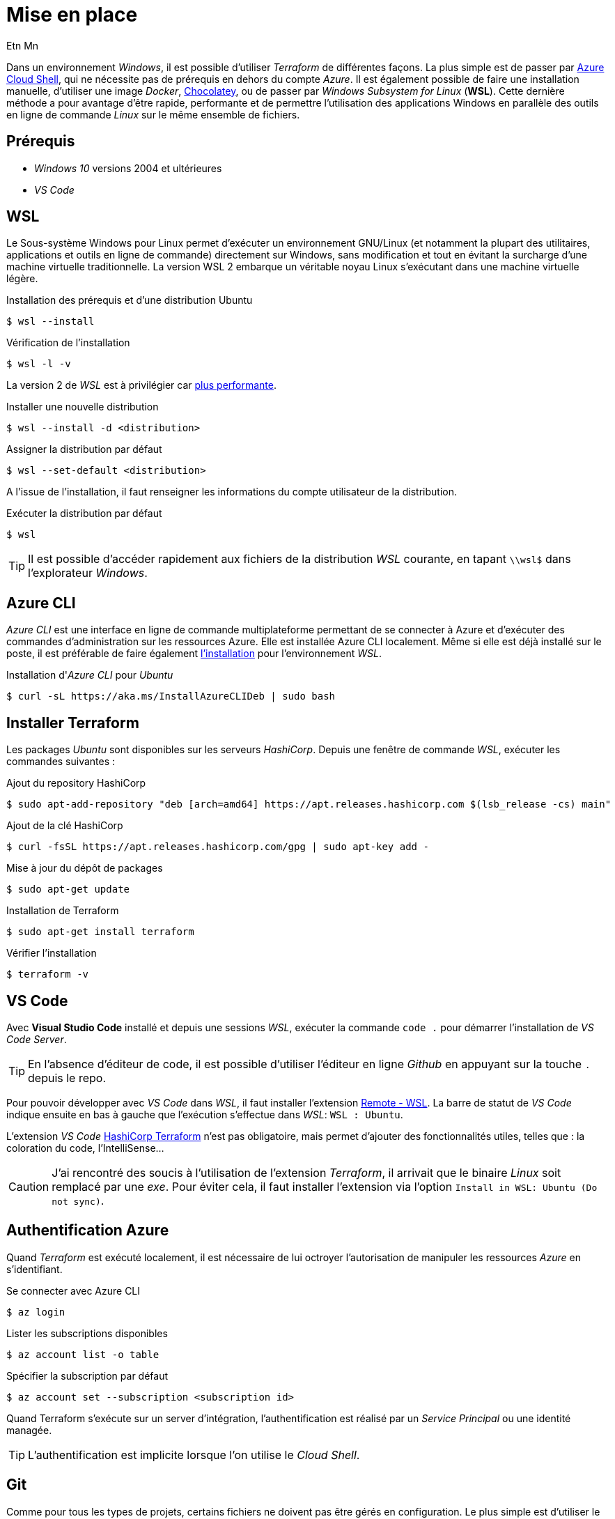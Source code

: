 = Mise en place
Etn Mn
:description: Installation des outils nécessaires à l'utilisation Terraform sous Windows.
:experimental:

Dans un environnement _Windows_, il est possible d'utiliser _Terraform_ de différentes façons. La plus simple est de passer par https://docs.microsoft.com/fr-fr/azure/developer/terraform/get-started-cloud-shell-bash?tabs=bash[Azure Cloud Shell], qui ne nécessite pas de prérequis en dehors du compte _Azure_. Il est également possible de faire une installation manuelle, d'utiliser une image _Docker_, https://learn.hashicorp.com/tutorials/terraform/install-cli?in=terraform/azure-get-started#install-terraform[Chocolatey], ou de passer par _Windows Subsystem for Linux_ (*WSL*). Cette dernière méthode a pour avantage d'être rapide, performante et de permettre l'utilisation des applications Windows en parallèle des outils en ligne de commande _Linux_ sur le même ensemble de fichiers.

== Prérequis

* _Windows 10_ versions 2004 et ultérieures
* _VS Code_

== WSL

Le Sous-système Windows pour Linux permet d'exécuter un environnement GNU/Linux (et notamment la plupart des utilitaires, applications et outils en ligne de commande) directement sur Windows, sans modification et tout en évitant la surcharge d'une machine virtuelle traditionnelle. La version WSL 2 embarque un véritable noyau Linux s'exécutant dans une machine virtuelle légère.

.Installation des prérequis et d'une distribution Ubuntu
 $ wsl --install

.Vérification de l'installation
 $ wsl -l -v

La version 2 de _WSL_ est à privilégier car https://docs.microsoft.com/fr-fr/windows/wsl/compare-versions[plus performante].

.Installer une nouvelle distribution
 $ wsl --install -d <distribution>

.Assigner la distribution par défaut
 $ wsl --set-default <distribution>

A l'issue de l'installation, il faut renseigner les informations du compte utilisateur de la distribution.

.Exécuter la distribution par défaut
 $ wsl

TIP: Il est possible d'accéder rapidement aux fichiers de la distribution _WSL_ courante, en tapant `\\wsl$` dans l'explorateur _Windows_.

== Azure CLI

_Azure CLI_ est une interface en ligne de commande multiplateforme permettant de se connecter à Azure et d’exécuter des commandes d’administration sur les ressources Azure. Elle est installée Azure CLI localement. Même si elle est déjà installé sur le poste, il est préférable de faire également https://docs.microsoft.com/en-us/cli/azure/install-azure-cli-linux?pivots=apt[l'installation] pour l'environnement _WSL_.

.Installation d'_Azure CLI_ pour _Ubuntu_
 $ curl -sL https://aka.ms/InstallAzureCLIDeb | sudo bash

== Installer Terraform

Les packages _Ubuntu_ sont disponibles sur les serveurs _HashiCorp_. Depuis une fenêtre de commande _WSL_, exécuter les commandes suivantes :

.Ajout du repository HashiCorp
 $ sudo apt-add-repository "deb [arch=amd64] https://apt.releases.hashicorp.com $(lsb_release -cs) main"

.Ajout de la clé HashiCorp
 $ curl -fsSL https://apt.releases.hashicorp.com/gpg | sudo apt-key add -

.Mise à jour du dépôt de packages
 $ sudo apt-get update

.Installation de Terraform
 $ sudo apt-get install terraform

.Vérifier l'installation
 $ terraform -v

== VS Code

Avec *Visual Studio Code* installé et depuis une sessions _WSL_, exécuter la commande `code .` pour démarrer l'installation de _VS Code Server_.

TIP: En l'absence d'éditeur de code, il est possible d'utiliser l'éditeur en ligne _Github_ en appuyant sur la touche kbd:[.] depuis le repo.

Pour pouvoir développer avec _VS Code_ dans _WSL_, il faut installer l'extension https://marketplace.visualstudio.com/items?itemName=ms-vscode-remote.remote-wsl[Remote - WSL]. La barre de statut de _VS Code_ indique ensuite en bas à gauche que l'exécution s'effectue dans _WSL_: `WSL : Ubuntu`.

L'extension _VS Code_ https://marketplace.visualstudio.com/items?itemName=HashiCorp.terraform[HashiCorp Terraform] n'est pas obligatoire, mais permet d'ajouter des fonctionnalités utiles, telles que : la coloration du code, l'IntelliSense...

CAUTION: J'ai rencontré des soucis à l'utilisation de l'extension _Terraform_, il arrivait que le binaire _Linux_ soit remplacé par une _exe_. Pour éviter cela, il faut installer l'extension via l'option `Install in WSL: Ubuntu (Do not sync)`.

== Authentification Azure

Quand _Terraform_ est exécuté localement, il est nécessaire de lui octroyer l'autorisation de manipuler les ressources _Azure_ en s'identifiant.

.Se connecter avec Azure CLI
 $ az login

.Lister les subscriptions disponibles
 $ az account list -o table

.Spécifier la subscription par défaut
 $ az account set --subscription <subscription id>

Quand Terraform s'exécute sur un server d'intégration, l'authentification est réalisé par un _Service Principal_ ou une identité managée.

TIP: L'authentification est implicite lorsque l'on utilise le _Cloud Shell_.

== Git

Comme pour tous les types de projets, certains fichiers ne doivent pas être gérés en configuration. Le plus simple est d'utiliser le https://github.com/github/gitignore/blob/main/Terraform.gitignore[git ignore] proposé.
